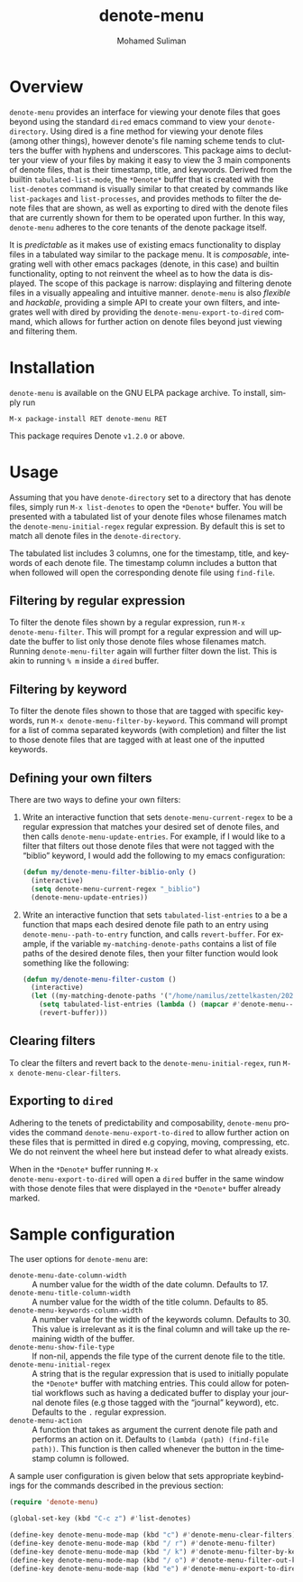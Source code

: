 #+title: denote-menu
#+author: Mohamed Suliman                
#+email: sulimanm@tcd.ie
#+language: en
#+options: ':t toc:nil author:t email:t num:t

#+html: <a href="http://elpa.gnu.org/packages/denote-menu.html"><img alt="GNU ELPA" src="https://elpa.gnu.org/packages/denote-menu.svg"/></a>

* Overview
=denote-menu= provides an interface for viewing your denote files that
goes beyond using the standard =dired= emacs command to view your
=denote-directory=. Using dired is a fine method for viewing your
denote files (among other things), however denote's file naming scheme
tends to clutters the buffer with hyphens and underscores. This
package aims to declutter your view of your files by making it easy to
view the 3 main components of denote files, that is their timestamp,
title, and keywords. Derived from the builtin =tabulated-list-mode=,
the =*Denote*= buffer that is created with the =list-denotes= command
is visually similar to that created by commands like =list-packages=
and =list-processes=, and provides methods to filter the denote files
that are shown, as well as exporting to dired with the denote files
that are currently shown for them to be operated upon further. In this
way, =denote-menu= adheres to the core tenants of the denote package
itself.

It is /predictable/ as it makes use of existing emacs functionality to
display files in a tabulated way similar to the package menu. It is
/composable/, integrating well with other emacs packages (denote, in
this case) and builtin functionality, opting to not reinvent the wheel
as to how the data is displayed. The scope of this package is narrow:
displaying and filtering denote files in a visually appealing and
intuitive manner. =denote-menu= is also /flexible/ and /hackable/,
providing a simple API to create your own filters, and integrates well
with dired by providing the =denote-menu-export-to-dired= command,
which allows for further action on denote files beyond just viewing and
filtering them.

#+attr_html: :width 750px
[[file:screenshots/screenshot.png]]

* Installation
=denote-menu= is available on the GNU ELPA package archive. To install,
simply run

#+begin_example
M-x package-install RET denote-menu RET
#+end_example


This package requires Denote =v1.2.0= or above.
* Usage
Assuming that you have =denote-directory= set to a directory that has
denote files, simply run =M-x list-denotes= to open the =*Denote*=
buffer. You will be presented with a tabulated list of your denote
files whose filenames match the =denote-menu-initial-regex= regular
expression. By default this is set to match all denote files in the
=denote-directory=.

The tabulated list includes 3 columns, one for the timestamp, title,
and keywords of each denote file. The timestamp column includes a
button that when followed will open the corresponding denote file
using =find-file=.

** Filtering by regular expression
To filter the denote files shown by a regular expression, run =M-x
denote-menu-filter=. This will prompt for a regular expression and
will update the buffer to list only those denote files whose filenames
match. Running =denote-menu-filter= again will further filter down the
list. This is akin to running =% m= inside a =dired= buffer.
** Filtering by keyword
To filter the denote files shown to those that are tagged with
specific keywords, run =M-x denote-menu-filter-by-keyword=. This
command will prompt for a list of comma separated keywords (with
completion) and filter the list to those denote files that are tagged
with at least one of the inputted keywords.
** Defining your own filters
There are two ways to define your own filters:
1. Write an interactive function that sets =denote-menu-current-regex=
   to be a regular expression that matches your desired set of denote
   files, and then calls =denote-menu-update-entries=. For example, if
   I would like to a filter that filters out those denote files that
   were not tagged with the "biblio" keyword, I would add the following to my
   emacs configuration:
   #+begin_src emacs-lisp
(defun my/denote-menu-filter-biblio-only ()
  (interactive)
  (setq denote-menu-current-regex "_biblio")
  (denote-menu-update-entries))
   #+end_src

2. Write an interactive function that sets =tabulated-list-entries= to
   a be a function that maps each desired denote file path to an entry
   using =denote-menu--path-to-entry= function, and calls
   =revert-buffer=. For example, if the variable
   =my-matching-denote-paths= contains a list of file paths of the
   desired denote files, then your filter function would look something like the following:
   #+begin_src emacs-lisp
(defun my/denote-menu-filter-custom ()
  (interactive)
  (let ((my-matching-denote-paths '("/home/namilus/zettelkasten/20220719T135304--this-is-my-first-note__meta.org")))
    (setq tabulated-list-entries (lambda () (mapcar #'denote-menu--path-to-entry my-matching-denote-paths)))
    (revert-buffer)))
   #+end_src
** Clearing filters
 To clear the filters and revert back to the
=denote-menu-initial-regex=, run =M-x denote-menu-clear-filters=.
** Exporting to =dired=
Adhering to the tenets of predictability and composability,
=denote-menu= provides the command =denote-menu-export-to-dired= to
allow further action on these files that is permitted in dired e.g
copying, moving, compressing, etc. We do not reinvent the wheel here
but instead defer to what already exists.

When in the =*Denote*= buffer running =M-x
denote-menu-export-to-dired= will open a =dired= buffer in the same
window with those denote files that were displayed in the =*Denote*=
buffer already marked.
* Sample configuration
The user options for =denote-menu= are:
- =denote-menu-date-column-width= :: A number value for the width of
  the date column. Defaults to 17.
- =denote-menu-title-column-width= :: A number value for the width of
  the title column. Defaults to 85.
- =denote-menu-keywords-column-width= :: A number value for the width
  of the keywords column. Defaults to 30. This value is irrelevant as
  it is the final column and will take up the remaining width of the buffer.
- =denote-menu-show-file-type= :: If non-nil, appends the file type of
  the current denote file to the title.
- =denote-menu-initial-regex= :: A string that is the regular
  expression that is used to initially populate the =*Denote*= buffer
  with matching entries. This could allow for potential workflows such
  as having a dedicated buffer to display your journal denote files
  (e.g those tagged with the "journal" keyword), etc. Defaults to the 
  =.= regular expression.
- =denote-menu-action= :: A function that takes as argument the
  current denote file path and performs an action on it. Defaults to
  =(lambda (path) (find-file path))=. This function is then called
  whenever the button in the timestamp column is followed.


A sample user configuration is given below that sets appropriate
keybindings for the commands described in the previous section:

#+begin_src emacs-lisp
(require 'denote-menu)

(global-set-key (kbd "C-c z") #'list-denotes)

(define-key denote-menu-mode-map (kbd "c") #'denote-menu-clear-filters)
(define-key denote-menu-mode-map (kbd "/ r") #'denote-menu-filter)
(define-key denote-menu-mode-map (kbd "/ k") #'denote-menu-filter-by-keyword)
(define-key denote-menu-mode-map (kbd "/ o") #'denote-menu-filter-out-keyword)
(define-key denote-menu-mode-map (kbd "e") #'denote-menu-export-to-dired)
#+end_src

